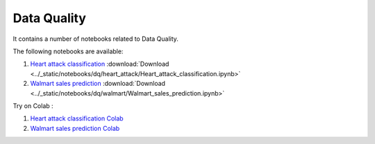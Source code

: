 Data Quality
--------------

It contains a number of notebooks related to Data Quality.

The following notebooks are available:


1. `Heart attack classification <../_static/examples/dq/heart_attack/Heart_attack_classification.html>`_ :download:`Download <../_static/notebooks/dq/heart_attack/Heart_attack_classification.ipynb>`
2. `Walmart sales prediction <../_static/examples/dq/walmart/Walmart_sales_prediction.html>`_ :download:`Download <../_static/notebooks/dq/walmart/Walmart_sales_prediction.ipynb>`

Try on Colab :

1. `Heart attack classification Colab <../https://drive.google.com/file/d/1Aoig8Eb4zd87AielP02UkJDKugB-xVta/view?usp=drive_link>`_
2. `Walmart sales prediction Colab <../https://drive.google.com/file/d/1kFZZj023GqiW5x1P4bU7vjHyOeiKG4YC/view?usp=drive_link>`_

